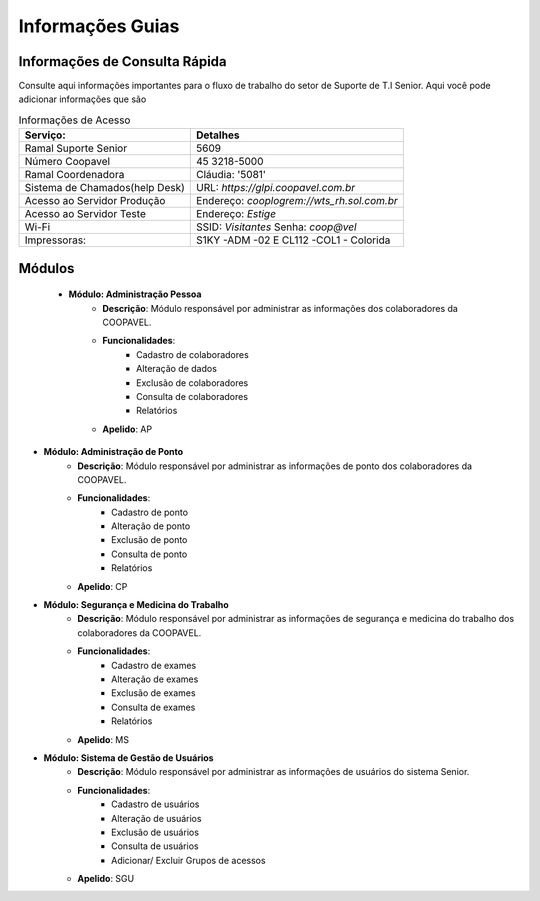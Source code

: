 

Informações Guias
==================


Informações de Consulta Rápida
------------------------------

Consulte aqui informações importantes para o fluxo de trabalho do setor de Suporte de T.I Senior.
Aqui você pode adicionar informações que são

.. list-table:: Informações de Acesso
    :header-rows: 1

    * - Serviço: 
      - Detalhes
    * - Ramal Suporte Senior
      - 5609
    * - Número Coopavel
      - 45 3218-5000
    * - Ramal Coordenadora
      - Cláudia: '5081'
    * - Sistema de Chamados(help Desk)
      - URL: `https://glpi.coopavel.com.br`
    * - Acesso ao Servidor Produção
      - Endereço: `cooplogrem://wts_rh.sol.com.br`
    * - Acesso ao Servidor Teste
      - Endereço: `Estige`
    * - Wi-Fi
      - SSID: `Visitantes`  Senha: `coop@vel`
    * - Impressoras:
      - S1KY -ADM -02 E CL112 -COL1 - Colorida
 
Módulos
--------

 - **Módulo: Administração Pessoa**
    - **Descrição**: Módulo responsável por administrar as informações dos colaboradores da COOPAVEL.
    - **Funcionalidades**: 
        - Cadastro de colaboradores
        - Alteração de dados
        - Exclusão de colaboradores
        - Consulta de colaboradores
        - Relatórios
    - **Apelido**: AP

- **Módulo: Administração de Ponto**
    - **Descrição**: Módulo responsável por administrar as informações de ponto dos colaboradores da COOPAVEL.
    - **Funcionalidades**: 
        - Cadastro de ponto
        - Alteração de ponto
        - Exclusão de ponto
        - Consulta de ponto
        - Relatórios
    - **Apelido**: CP

- **Módulo: Segurança e Medicina do Trabalho**
    - **Descrição**: Módulo responsável por administrar as informações de segurança e medicina do trabalho dos colaboradores da COOPAVEL.
    - **Funcionalidades**: 
        - Cadastro de exames
        - Alteração de exames
        - Exclusão de exames
        - Consulta de exames
        - Relatórios
    - **Apelido**: MS

- **Módulo: Sistema de Gestão de Usuários**
    - **Descrição**: Módulo responsável por administrar as informações de usuários do sistema Senior.
    - **Funcionalidades**: 
        - Cadastro de usuários
        - Alteração de usuários
        - Exclusão de usuários
        - Consulta de usuários
        - Adicionar/ Excluir Grupos de acessos 
    - **Apelido**: SGU
